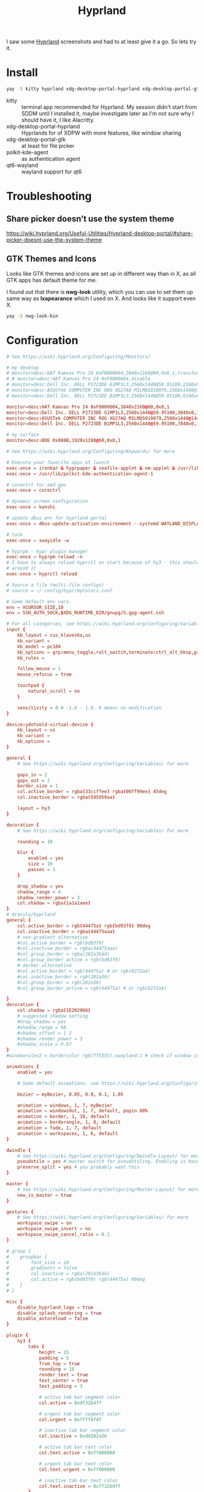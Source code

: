 #+title: Hyprland
#+PROPERTY: header-args:conf :comments link :tangle-mode (identity #o600) :mkdirp yes :tangle ~/.local/share/chezmoi/private_dot_config/hypr/hyprland.conf.tmpl

I saw some [[https://hyprland.org/][Hyprland]] screenshots and had to at least give it a go. So lets try
it.

* Install
#+begin_src sh
yay -S kitty hyprland xdg-desktop-portal-hyprland xdg-desktop-portal-gtk polkit-kde-agent qt6-wayland hyprpaper ironbar-git swayidle swaylock
#+end_src

- kitty :: terminal app recommended for Hyprland. My session didn't start from SDDM until I installed it, maybe investigate later as I'm not sure why I should have it, I like Alacritty.
- xdg-desktop-portal-hyprland :: Hyprlands for of XDPW with more features, like window sharing
- xdg-desktop-portal-gtk :: at least for file picker
- polkit-kde-agent :: as authentication agent
- qt6-wayland :: wayland support for qt6

* Troubleshooting
** Share picker doesn’t use the system theme
https://wiki.hyprland.org/Useful-Utilities/Hyprland-desktop-portal/#share-picker-doesnt-use-the-system-theme

** GTK Themes and Icons
Looks like GTK themes and icons are set up in different way than in X, as all GTK apps has default theme for me.

I found out that there is *nwg-look* utility, which you can use to set them up same way as *lxapearance* which I used on X. And looks like it support even X.

#+begin_src sh
yay -S nwg-look-bin
#+end_src

* Configuration
#+begin_src conf
# See https://wiki.hyprland.org/Configuring/Monitors/

# my desktop
# monitor=desc:HAT Kamvas Pro 24 0xF0000004,3840x2160@60,0x0,1,transform,3,bitdepth,10
# # monitor=desc:HAT Kamvas Pro 24 0xF0000004,disable
# monitor=desc:Dell Inc. DELL P2723DE G1MP1L3,2560x1440@59.95100,2160x0,1,transform,1
# monitor=desc:ASUSTek COMPUTER INC ROG XG27AQ M1LMQS010079,2560x1440@144.00600,3600x0,1
# monitor=desc:Dell Inc. DELL P2723DE B1MP1L3,2560x1440@59.95100,6160x0,1,transform,3

monitor=desc:HAT Kamvas Pro 24 0xF0000004,3840x2160@60,0x0,1
monitor=desc:Dell Inc. DELL P2723DE G1MP1L3,2560x1440@59.95100,3840x0,1,transform,1
monitor=desc:ASUSTek COMPUTER INC ROG XG27AQ M1LMQS010079,2560x1440@144.00600,5280x0,1
monitor=desc:Dell Inc. DELL P2723DE B1MP1L3,2560x1440@59.95100,7840x0,1,transform,3

# my surface
monitor=desc:BOE 0x088B,1920x1280@60,0x0,1

# See https://wiki.hyprland.org/Configuring/Keywords/ for more

# Execute your favorite apps at launch
exec-once = ironbar & hyprpaper & seafile-applet & nm-applet & /usr/lib/kdeconnectd
exec-once = /usr/lib/polkit-kde-authentication-agent-1

# corectrl for amd gpu
exec-once = corectrl

# dynamic screen configuration
exec-once = kanshi

# update dbus env for hyprland portal
exec-once = dbus-update-activation-environment --systemd WAYLAND_DISPLAY XDG_CURRENT_DESKTOP

# lock
exec-once = swayidle -w

# hyprpm - hypr plugin manager
exec-once = hyprpm reload -n
# I have to always reload hyprctl on start because of hy3 - this should work
# around it
exec-once = hyprctl reload

# Source a file (multi-file configs)
# source = ~/.config/hypr/myColors.conf

# Some default env vars.
env = XCURSOR_SIZE,18
env = SSH_AUTH_SOCK,$XDG_RUNTIME_DIR/gnupg/S.gpg-agent.ssh

# For all categories, see https://wiki.hyprland.org/Configuring/Variables/
input {
    kb_layout = cus_klaveska,us
    kb_variant =
    kb_model = pc104
    kb_options = grp:menu_toggle,ralt_switch,terminate:ctrl_alt_bksp,grp_led:scroll,ctrl:nocaps
    kb_rules =

    follow_mouse = 1
    mouse_refocus = true

    touchpad {
        natural_scroll = no
    }

    sensitivity = 0 # -1.0 - 1.0, 0 means no modification.
}

device:ydotoold-virtual-device {
    kb_layout = us
    kb_variant =
    kb_options =
}

general {
    # See https://wiki.hyprland.org/Configuring/Variables/ for more

    gaps_in = 2
    gaps_out = 2
    border_size = 1
    col.active_border = rgba(33ccffee) rgba(00ff99ee) 45deg
    col.inactive_border = rgba(595959aa)

    layout = hy3
}

decoration {
    # See https://wiki.hyprland.org/Configuring/Variables/ for more

    rounding = 10

    blur {
        enabled = yes
        size = 10
        passes = 1
    }

    drop_shadow = yes
    shadow_range = 4
    shadow_render_power = 3
    col.shadow = rgba(1a1a1aee)
}
# dracula/hyprland
general {
    col.active_border = rgb(44475a) rgb(bd93f9) 90deg
    col.inactive_border = rgba(44475aaa)
    # non-gradient alternative
    #col.active_border = rgb(bd93f9)
    #col.inactive_border = rgba(44475aaa)
    #col.group_border = rgba(282a36dd)
    #col.group_border_active = rgb(bd93f9)
    # darker alternative
    #col.active_border = rgb(44475a) # or rgb(6272a4)
    #col.inactive_border = rgb(282a36)
    #col.group_border = rgb(282a36)
    #col.group_border_active = rgb(44475a) # or rgb(6272a4)

}
decoration {
    col.shadow = rgba(1E202966)
    # suggested shadow setting
    #drop_shadow = yes
    #shadow_range = 60
    #shadow_offset = 1 2
    #shadow_render_power = 3
    #shadow_scale = 0.97
}
#windowrulev2 = bordercolor rgb(ff5555),xwayland:1 # check if window is xwayland

animations {
    enabled = yes

    # Some default animations, see https://wiki.hyprland.org/Configuring/Animations/ for more

    bezier = myBezier, 0.05, 0.9, 0.1, 1.05

    animation = windows, 1, 7, myBezier
    animation = windowsOut, 1, 7, default, popin 80%
    animation = border, 1, 10, default
    animation = borderangle, 1, 8, default
    animation = fade, 1, 7, default
    animation = workspaces, 1, 6, default
}

dwindle {
    # See https://wiki.hyprland.org/Configuring/Dwindle-Layout/ for more
    pseudotile = yes # master switch for pseudotiling. Enabling is bound to mainMod + P in the keybinds section below
    preserve_split = yes # you probably want this
}

master {
    # See https://wiki.hyprland.org/Configuring/Master-Layout/ for more
    new_is_master = true
}

gestures {
    # See https://wiki.hyprland.org/Configuring/Variables/ for more
    workspace_swipe = on
    workspace_swipe_invert = no
    workspace_swipe_cancel_ratio = 0.1
}

# group {
#    groupbar {
#        font_size = 10
#        gradients = false
#        col.inactive = rgba(282a36dd)
#        col.active = rgb(bd93f9) rgb(44475a) 90deg
#    }
# }

misc {
    disable_hyprland_logo = true
    disable_splash_rendering = true
    disable_autoreload = false
}

plugin {
    hy3 {
        tabs {
            height = 15
            padding = 5
            from_top = true
            rounding = 10
            render_text = true
            text_center = true
            text_padding = 3

            # active tab bar segment color
            col.active = 0xdf32b4ff

            # urgent tab bar segment color
            col.urgent = 0xffff4f4f

            # inactive tab bar segment color
            col.inactive = 0xdd282a36

            # active tab bar text color
            col.text.active = 0xff000000

            # urgent tab bar text color
            col.text.urgent = 0xff000000

            # inactive tab bar text color
            col.text.inactive = 0xff32b4ff
        }

        autotile {
            enable = true
            trigger_width = 800
            trigger_height = 500
        }
    }

        hyprfocus {
            enabled = false

            keyboard_focus_animation = shrink

            bezier = bezIn, 0.5,0.0,1.0,0.5
            bezier = bezOut, 0.0,0.5,0.5,1.0

            shrink {
                shrink_percentage = 0.99

                in_bezier = bezIn
                in_speed = 1

                out_bezier = bezOut
                out_speed = 3
            }
        }
}

# Example per-device config
# See https://wiki.hyprland.org/Configuring/Keywords/#executing for more
device:epic-mouse-v1 {
    sensitivity = -0.5
}

# Window rules
# See https://wiki.hyprland.org/Configuring/Window-Rules/ for more
# windowrulev2 = tile,title:^(Playwright Test)$
windowrulev2 = workspace 8 silent,class:chrome
windowrulev2 = nomaximizerequest,class:^(libreoffice.*)$

windowrule = workspace 9 silent,firefox
windowrule = workspace 10 silent,title:CoreCtrl
windowrule = workspace name:docs, thunar

windowrulev2 = float,class:(qalculate-gtk)
windowrulev2 = workspace special:calculator,class:(qalculate-gtk)

# screen sharing with xwaylandvideobridge - see https://wiki.hyprland.org/Useful-Utilities/Screen-Sharing/
windowrulev2 = opacity 0.0 override 0.0 override,class:^(xwaylandvideobridge)$
windowrulev2 = noanim,class:^(xwaylandvideobridge)$
windowrulev2 = nofocus,class:^(xwaylandvideobridge)$
windowrulev2 = noinitialfocus,class:^(xwaylandvideobridge)$

# Bindings
# See https://wiki.hyprland.org/Configuring/Keywords/ for more

# bind flags
# l -> locked, aka. works also when an input inhibitor (e.g. a lockscreen) is active.
# r -> release, will trigger on release of a key.
# e -> repeat, will repeat when held.
# n -> non-consuming, key/mouse events will be passed to the active window in addition to triggering the dispatcher.
# m -> mouse, see below
# t -> transparent, cannot be shadowed by other binds.
# i -> ignore mods, will ignore modifiers.

# See https://wiki.hyprland.org/Configuring/Binds/ for bind examples
$mainMod = SUPER

# qalculate!
bind = $mainMod, Q, exec, pgrep qalculate-gtk && hyprctl dispatch togglespecialworkspace calculator || qalculate-gtk &

# this will send content of clipboard to my phone over kdeconnect
bind = $mainMod, Y, exec, kdeconnect-cli -n kryton --send-clipboard

# mute default mic
bind = $mainMod, M, exec, wpctl set-mute @DEFAULT_AUDIO_SOURCE@ toggle

# Exec submap is for running apps I'm using often
# t - thunar
# c - qalculate
# p - pwgen

# EXEC SUBMAP START
bind = $mainMod, E, submap, exec
submap=exec

bind=, T, exec, thunar
bind=, T, submap,reset

bind=, C, exec, qalculate-gtk
bind=, C, submap,reset

bind=, P, exec, gopass pwgen --one-per-line 64 | rofi -dmenu -p "Select password:" | xargs --no-run-if-empty wl-copy
bind=, P, submap,reset

bind=, escape,submap,reset
submap=reset
# EXEC SUBMAP END

# launchers
bind = $mainMod, D, exec, rofi -show drun -show-icons
bind = $mainMod, S, exec, rofi -normal-window -show ssh
bind = $mainMod, R, exec, remmina_menu
bind = $mainMod, F, exec, rofi -show window

# passwords
# p - type password
# P - type password slowly (for buggy terminals etc)
# u - type username
# o - type otp
bind = $mainMod, p,       exec, gopass --nosync ls --flat | rofi -dmenu -p 'Password for:' | xargs --no-run-if-empty gopass show -o | ydotool type --key-delay=10 --key-hold=10 --file=-
bind = $mainMod SHIFT, p, exec, gopass --nosync ls --flat | rofi -dmenu -p 'Password for:' | xargs --no-run-if-empty gopass show -c
bind = $mainMod, u, exec, gopass --nosync ls --flat | rofi -dmenu -p 'User for:' | xargs -I "{}" --no-run-if-empty gopass show '{}' user | ydotool type --key-delay=10 --key-hold=10 --file=-
bind = $mainMod, o, exec, gopass --nosync ls --flat otp | rofi -dmenu -p 'OTP for:' | xargs --no-run-if-empty gopass otp | sed 's/ .*//' | ydotool type --key-delay=10 --key-hold=10 --file=-

# notification center
# show hide
bind = $mainMod, N, exec, systemctl --user --signal=USR1 kill deadd-notification-center.service
# clear popups
bind = $mainMod SHIFT, N, exec, notify-send.py a --hint boolean:deadd-notification-center:true string:type:clearPopups
# clear in center
bind = SUPER+ALT, N, exec, notify-send.py a --hint boolean:deadd-notification-center:true string:type:clearInCenter

# screenshot of selected area copied to clipboard
bind = $mainMod, c, exec, grimblast copy area
# screenshot of selected area saved to ~/tmpfs/screenshot.png
bind = $mainMod SHIFT, C, exec, grimblast save area ~/tmpfs/screenshot.png
# color picker
bind = SUPER+ALT, c, exec, hyprpicker --autocopy --format=hex

# I'm using alacritty as my main terminal
bind = $mainMod SHIFT, RETURN, exec, alacritty

# special workspace
bind = $mainMod, escape, togglespecialworkspace
bind = $mainMod SHIFT, escape, movetoworkspace, special

# lock screen
bind = ,Print, exec, loginctl lock-session

# Layout related binds
bind = $mainMod SHIFT, Q, hy3:killactive

bind = $mainMod, g, submap, group
submap=group
bind = , h, hy3:makegroup, h
bind = , h, submap, reset

bind = , v, hy3:makegroup, v
bind = , v, submap, reset

bind = , g, hy3:changegroup, toggletab
bind = , g, submap, reset

bind = , t, hy3:makegroup, tab
bind = , t, submap, reset

bind = , u, hy3:changegroup, untab
bind = , u, submap, reset

bind = , r, hy3:changefocus, raise
bind = , r, submap, reset

bind = , l, hy3:changefocus, lower
bind = , l, submap, reset

bind = , e, hy3:expand, expand
bind = , e, submap, reset

bind = , b, hy3:expand, base
bind = , b, submap, reset

bind = , o, hy3:changegroup, opposite
bind = , o, submap, reset
bind=, escape,submap,reset
submap=reset

bind = $mainMod, T, togglefloating,
bind = $mainMod SHIFT, F, fullscreen,
bind = $mainMod, B, pseudo, # dwindle
bind = $mainMod, /, togglesplit, # dwindle
# bind = $mainMod, G, togglegroup
# bind = $mainMod SHIFT, G,

# switch to workspace selected from list
bind = $mainMod, I, exec, hyprctl -j workspaces | jq -r '.[] | .name' | rofi -dmenu -p "Workspace:"  | xargs -r ~/bin/hypr-switch-workspace

# move window to workspace selected from list
bind = $mainMod SHIFT, I, exec, hyprctl -j workspaces | jq -r '.[] | .name' | rofi -dmenu -p "Target workspace:"  | xargs -r hyprctl dispatch movetoworkspacesilent

# Move focus with mainMod + motion keys
bind = $mainMod, H, hy3:movefocus, l
bind = $mainMod, L, hy3:movefocus, r
bind = $mainMod, K, hy3:movefocus, u
bind = $mainMod, J, hy3:movefocus, d

# bind = $mainMod+ALT, J, changegroupactive, f
# bind = $mainMod+ALT, L, changegroupactive, f
# bind = $mainMod+ALT, K, changegroupactive, b
# bind = $mainMod+ALT, H, changegroupactive, b

# Move focus to monitor
bind = $mainMod, a, focusmonitor, l
bind = $mainMod, semicolon, focusmonitor, r

# What does dis do? move focus only to visible?
bind = $mainMod+ALT, h, hy3:movefocus, l, visible
bind = $mainMod+ALT, j, hy3:movefocus, d, visible
bind = $mainMod+ALT, k, hy3:movefocus, u, visible
bind = $mainMod+ALT, l, hy3:movefocus, r, visible

bind = $mainMod+ALT+SHIFT, h, hy3:movewindow, l, once, visible
bind = $mainMod+ALT+SHIFT, j, hy3:movewindow, d, once, visible
bind = $mainMod+ALT+SHIFT, k, hy3:movewindow, u, once, visible
bind = $mainMod+ALT+SHIFT, l, hy3:movewindow, r, once, visible

# focus tab by index
bind = $mainMod+ALT, code:10, hy3:focustab, index, 01
bind = $mainMod+ALT, code:11, hy3:focustab, index, 02
bind = $mainMod+ALT, code:12, hy3:focustab, index, 03
bind = $mainMod+ALT, code:13, hy3:focustab, index, 04
bind = $mainMod+ALT, code:14, hy3:focustab, index, 05
bind = $mainMod+ALT, code:15, hy3:focustab, index, 06
bind = $mainMod+ALT, code:16, hy3:focustab, index, 07
bind = $mainMod+ALT, code:17, hy3:focustab, index, 08
bind = $mainMod+ALT, code:18, hy3:focustab, index, 09
bind = $mainMod+ALT, code:19, hy3:focustab, index, 10

# Move window with mainMod + motion keys
bind = $mainMod SHIFT, h, hy3:movewindow, l
bind = $mainMod SHIFT, l, hy3:movewindow, r
bind = $mainMod SHIFT, k, hy3:movewindow, u
bind = $mainMod SHIFT, j, hy3:movewindow, d

# Switch workspaces with mainMod + [0-9]
bind = $mainMod, code:10, focusworkspaceoncurrentmonitor, 1
bind = $mainMod, code:11, focusworkspaceoncurrentmonitor, 2
bind = $mainMod, code:12, focusworkspaceoncurrentmonitor, 3
bind = $mainMod, code:13, focusworkspaceoncurrentmonitor, 4
bind = $mainMod, code:14, focusworkspaceoncurrentmonitor, 5
bind = $mainMod, code:15, focusworkspaceoncurrentmonitor, 6
bind = $mainMod, code:16, focusworkspaceoncurrentmonitor, 7
bind = $mainMod, code:17, focusworkspaceoncurrentmonitor, 8
bind = $mainMod, code:18, focusworkspaceoncurrentmonitor, 9
bind = $mainMod, code:19, focusworkspaceoncurrentmonitor, 10
bind = $mainMod, code:20, focusworkspaceoncurrentmonitor, 11

# Move active window to a workspace with mainMod + SHIFT + [0-9]
bind = $mainMod SHIFT, code:10, movetoworkspacesilent, 1
bind = $mainMod SHIFT, code:11, movetoworkspacesilent, 2
bind = $mainMod SHIFT, code:12, movetoworkspacesilent, 3
bind = $mainMod SHIFT, code:13, movetoworkspacesilent, 4
bind = $mainMod SHIFT, code:14, movetoworkspacesilent, 5
bind = $mainMod SHIFT, code:15, movetoworkspacesilent, 6
bind = $mainMod SHIFT, code:16, movetoworkspacesilent, 7
bind = $mainMod SHIFT, code:17, movetoworkspacesilent, 8
bind = $mainMod SHIFT, code:18, movetoworkspacesilent, 9
bind = $mainMod SHIFT, code:19, movetoworkspacesilent, 10
bind = $mainMod SHIFT, code:20, movetoworkspacesilent, 11

# Move/resize windows with mainMod + LMB/RMB and dragging
bindm = $mainMod, mouse:272, hy3:movewindow
bindm = $mainMod, mouse:273, resizewindow

# focus and switch between tabs with mouse
bindn = , mouse:272, hy3:focustab, mouse
bindn = , mouse_down, hy3:focustab, l, require_hovered
bindn = , mouse_up, hy3:focustab, r, require_hovered

#+end_src

** Wallpapers

#+begin_src conf :tangle ~/.local/share/chezmoi/private_dot_config/hypr/hyprpaper.conf.tmpl
preload = ~/Seafile/Kepiho/Dokumenty/Wallpapers/the-mandalorian-4kartworks-ib-1440x2560.jpg
preload = ~/Seafile/Kepiho/Dokumenty/Wallpapers/kdc.jpg
preload = ~/Seafile/Kepiho/Dokumenty/Wallpapers/2560x1440_Witcher3_geralt-trophies.png
preload = ~/Seafile/Kepiho/Dokumenty/Wallpapers/the-mandalorian-minimalist-art-4k-kj-1440x2560.jpg

wallpaper=desc:HAT Kamvas Pro 24 0xF0000004,~/Seafile/Kepiho/Dokumenty/Wallpapers/the-mandalorian-4kartworks-ib-1440x2560.jpg
wallpaper=desc:Dell Inc. DELL P2723DE G1MP1L3,~/Seafile/Kepiho/Dokumenty/Wallpapers/kdc.jpg
wallpaper=desc:ASUSTek COMPUTER INC ROG XG27AQ M1LMQS010079,~/Seafile/Kepiho/Dokumenty/Wallpapers/2560x1440_Witcher3_geralt-trophies.png
wallpaper=desc:Dell Inc. DELL P2723DE B1MP1L3,~/Seafile/Kepiho/Dokumenty/Wallpapers/the-mandalorian-minimalist-art-4k-kj-1440x2560.jpg
#+end_src
** Support scripts
*** Switch Workspace :ARCHIVE:
No longer needed, as hyprland has Xmonad style =focusworkspaceoncurrentmonitor= dispatcher now. Yay!

#+begin_src sh :tangle ~/.local/share/chezmoi/bin/executable_hypr-switch-workspace :mkdirp yes :shebang #!/bin/bash
set -euo pipefail

readonly DEBUG=0

which jq >&/dev/null || notify-send --urgency=critical "jq not installed"

debug() {
    if [[ "$DEBUG" -eq 1 ]]; then
        notify-send --urgency=low "$1"
    fi
}

readonly WWS=$1

[ -n "$WWS" ] || exit 1 # WWS undefined


# numeric id
if [[ "$WWS" =~ ^[0-9]+$ ]]; then
    ID_FIELD="id"
    # monitor with WWS
    MONITOR_WWS=$(hyprctl -j workspaces | jq --arg jq_wws "$WWS" -r '.[]|select(.id == ($ARGS.named.jq_wws | tonumber))|.monitor')
    WWS_ID="$WWS"
else
    ID_FIELD="name"
    # monitor with WWS
    MONITOR_WWS=$(hyprctl -j workspaces | jq --arg jq_wws "$WWS" -r '.[]|select(.name == ($ARGS.named.jq_wws))|.monitor')
    WWS_ID="name:$WWS"
fi

read -r WS_CURRENT MONITOR_CURRENT <<<$(hyprctl -j activeworkspace | jq -r --arg jq_id_field "$ID_FIELD" --raw-output '"\(.[$jq_id_field]) \(.monitor)"')

# 1. Do nothing if we are already on WWS
if [[ "$WS_CURRENT" == "$WWS" ]]; then
    debug "You are already on WS $WWS_ID. Not switching."

# . If WS doesn't exist, create it
elif [[ -e "$MONITOR_WWS" ]]; then
    debug "Creating new WS $WWS_ID."
    hyprctl dispatch workspace "$WWS_ID"

# . If WWS is available on our monitor
elif [[ "$MONITOR_WWS" == "$MONITOR_CURRENT" ]]; then
    debug "Switching to WS $WWS_ID on same monitor."
    hyprctl dispatch workspace "$WWS_ID"

# . If WWS is available on other monitor
else
    readonly MONITOR_WWS_ACTIVE_WS=$(hyprctl -j monitors | jq --arg jq_mon "$MONITOR_WWS" --arg jq_id_field "$ID_FIELD" '.[]|select(.name==$ARGS.named.jq_mon)|.activeWorkspace|.[$jq_id_field]')

    # . If WWS is active on other monitor
    debug "monitor with WWS is $MONITOR_WWS and active ws is $MONITOR_WWS_ACTIVE_WS"

    if [[ "$WWS" == "$MONITOR_WWS_ACTIVE_WS" ]]; then
        debug "Swapping active workspaces with monitor $MONITOR_WWS."
        hyprctl dispatch swapactiveworkspaces "$MONITOR_CURRENT $MONITOR_WWS"

    # . If WWS isn't active on other monitor
    else
        debug "Fetching workspace $WWS_ID from monitor $MONITOR_WWS."
        hyprctl --batch "dispatch moveworkspacetomonitor $WWS_ID $MONITOR_CURRENT ; dispatch workspace $WWS_ID"
    fi
fi
#+end_src


** Tablet

*** Automatic orientation
- [[https://github.com/JeanSchoeller/iio-hyprland][GitHub - JeanSchoeller/iio-hyprland: Listen iio-sensor-proxy and auto change ...]]

*** Virtual keyboard
- [[https://github.com/jjsullivan5196/wvkbd][GitHub - jjsullivan5196/wvkbd: On-screen keyboard for wlroots]]
